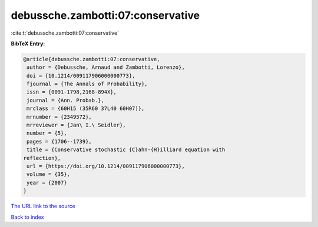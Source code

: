 debussche.zambotti:07:conservative
==================================

:cite:t:`debussche.zambotti:07:conservative`

**BibTeX Entry:**

.. code-block:: bibtex

   @article{debussche.zambotti:07:conservative,
    author = {Debussche, Arnaud and Zambotti, Lorenzo},
    doi = {10.1214/009117906000000773},
    fjournal = {The Annals of Probability},
    issn = {0091-1798,2168-894X},
    journal = {Ann. Probab.},
    mrclass = {60H15 (35R60 37L40 60H07)},
    mrnumber = {2349572},
    mrreviewer = {Jan\ I.\ Seidler},
    number = {5},
    pages = {1706--1739},
    title = {Conservative stochastic {C}ahn-{H}illiard equation with
   reflection},
    url = {https://doi.org/10.1214/009117906000000773},
    volume = {35},
    year = {2007}
   }
`The URL link to the source <ttps://doi.org/10.1214/009117906000000773}>`_


`Back to index <../By-Cite-Keys.html>`_
